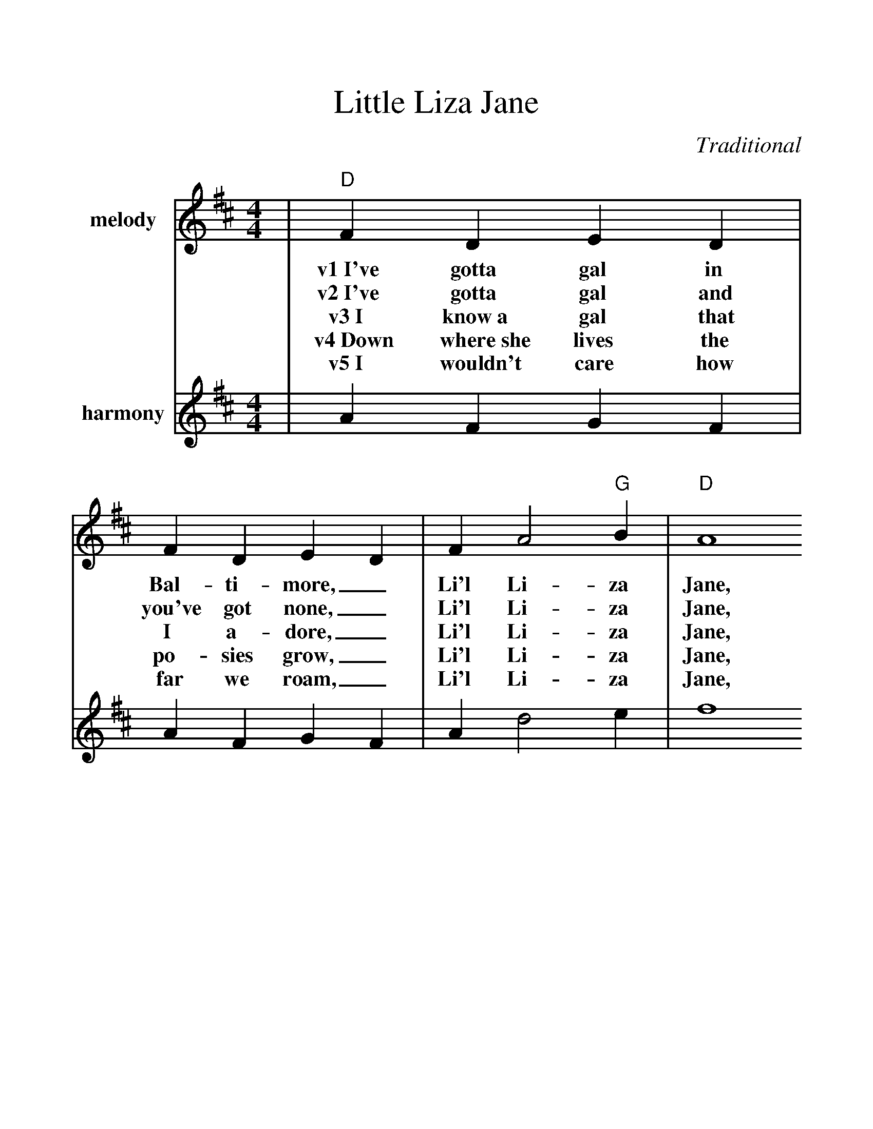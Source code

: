 %%scale 1.155
%%format dulcimer.fmt
X:1
T:Little Liza Jane
C:Traditional
M:4/4
L:1/4
K:D
%%staves{RH1 RH2}
V:RH1 clef=treble name="melody"
|"D"F D E D|F D E D|F A2 "G"B|"D"A4
w:v1~I've gotta gal in Bal-ti-more,_ Li'l Li-za Jane,
w:v2~I've gotta gal and you've got none,_ Li'l Li-za Jane,
w:v3~I know~a gal that I a-dore,_ Li'l Li-za Jane,
w:v4~Down where~she lives the po-sies grow,_ Li'l Li-za Jane,
w:v5~I wouldn't care how far we roam,_ Li'l Li-za Jane,
|F D E D|F D E D|"A"F F2 "A7"E|"D"D4|
w:She's the gal that I a-dore,_ Li'l Li-za Jane.
w:I've gotta gal that calls me "Hon',"_ Li'l Li-za Jane.
w:Way down south in Bal-ti-more,_ Li'l Li-za Jane.
w:Chick-ens round the kitch-en door,_ Li'l Li-za Jane.
w:Where she's at is home sweet home,_ Li'l Li-za Jane.
|"D"d3 A|"G"B2 "D"A2|F A2 F|A4
w:ch~Oh, Li'l Li-za, Li'l Li-za Jane,
w:ch~Oh, E-li-za, Li'l Li-za Jane,
|d3 A|"G"B2 "D"A2|"A"F F2 "A7"E|"D"D4||
w:Oh, Li'l Li-za, Li'l Li-za Jane.
w:Oh, E-li-za, Li'l Li-za Jane.
V:RH2 clef=treble name="harmony"
|A F G F|A F G F|A d2 e|f4
|A F G F|A F G F|A A2 G|F4|
|f3 f|g2 f2|d f2 d|f4
|a3 a|g2 f2|d d2 c|A4||

